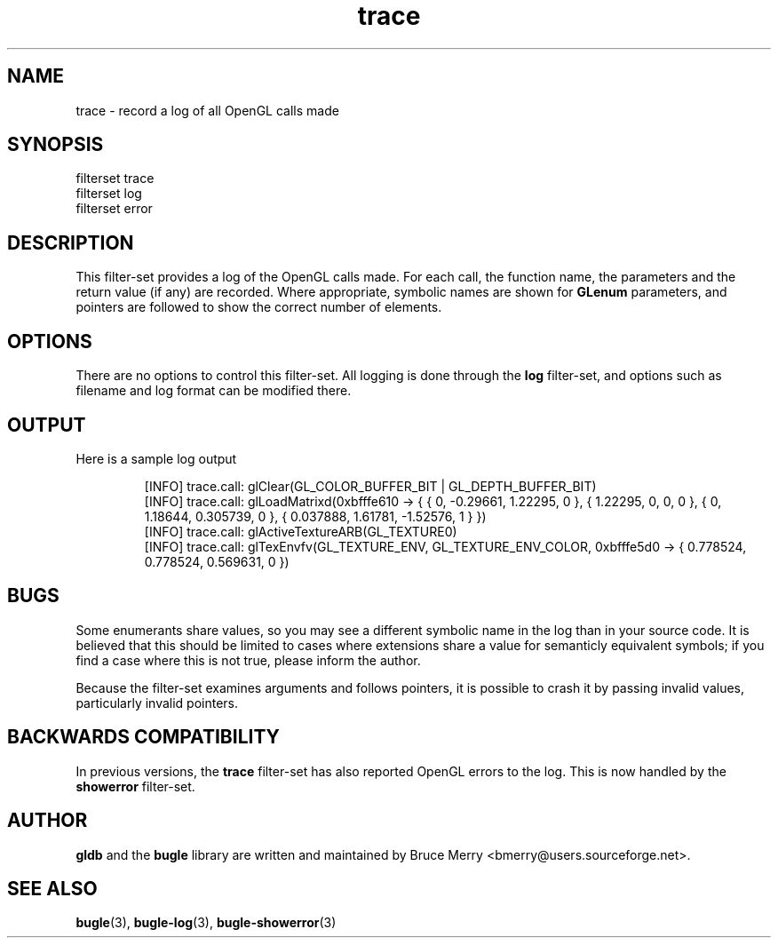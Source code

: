 .TH trace 7 "May 2007" BUGLE "User manual"
.SH NAME
trace \- record a log of all OpenGL calls made
.SH SYNOPSIS
.nf
filterset trace
filterset log
filterset error
.SH DESCRIPTION
This filter-set provides a log of the OpenGL calls made. For each call,
the function name, the parameters and the return value (if any) are
recorded. Where appropriate, symbolic names are shown for
.B GLenum
parameters, and pointers are followed to show the correct number of
elements.
.SH OPTIONS
There are no options to control this filter-set. All logging is done
through the
.B log
filter-set, and options such as filename and log format can be modified
there.
.SH OUTPUT
Here is a sample log output
.IP
.nf
[INFO] trace.call: glClear(GL_COLOR_BUFFER_BIT | GL_DEPTH_BUFFER_BIT)
[INFO] trace.call: glLoadMatrixd(0xbfffe610 -> { { 0, -0.29661, 1.22295, 0 }, { 1.22295, 0, 0, 0 }, { 0, 1.18644, 0.305739, 0 }, { 0.037888, 1.61781, -1.52576, 1 } })
[INFO] trace.call: glActiveTextureARB(GL_TEXTURE0)
[INFO] trace.call: glTexEnvfv(GL_TEXTURE_ENV, GL_TEXTURE_ENV_COLOR, 0xbfffe5d0 -> { 0.778524, 0.778524, 0.569631, 0 })
.fi
.SH BUGS
Some enumerants share values, so you may see a different symbolic name
in the log than in your source code. It is believed that this should
be limited to cases where extensions share a value for semanticly
equivalent symbols; if you find a case where this is not true, please
inform the author.

Because the filter-set examines arguments and follows pointers, it is
possible to crash it by passing invalid values, particularly invalid
pointers.
.SH BACKWARDS COMPATIBILITY
In previous versions, the
.B trace
filter-set has also reported OpenGL errors to the log. This is now
handled by the
.B showerror
filter-set.
.SH AUTHOR
.B gldb
and the
.B bugle
library are written and maintained by Bruce Merry
<bmerry@users.sourceforge.net>.
.SH SEE ALSO
.BR bugle (3),
.BR bugle-log (3),
.BR bugle-showerror (3)
